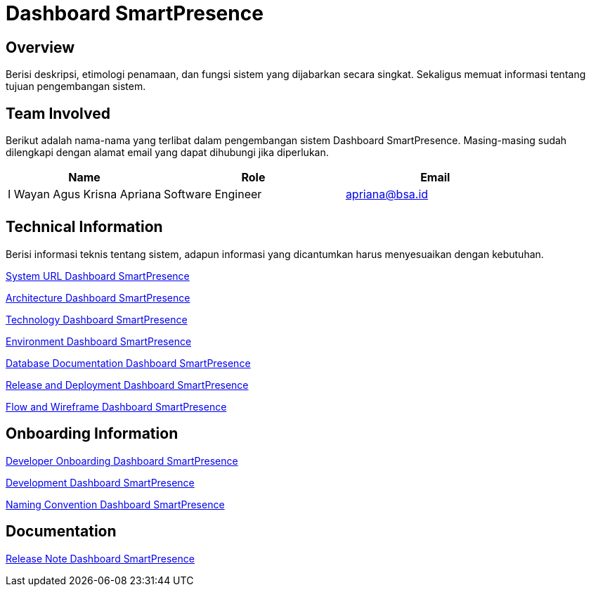 = Dashboard SmartPresence

== Overview

Berisi deskripsi, etimologi penamaan, dan fungsi sistem yang dijabarkan secara singkat. Sekaligus memuat informasi tentang tujuan pengembangan sistem.

== Team Involved

Berikut adalah nama-nama yang terlibat dalam pengembangan sistem Dashboard SmartPresence. Masing-masing sudah dilengkapi dengan alamat email yang dapat dihubungi jika diperlukan. 

[cols="30%,35%,35%",frame=all, grid=all]
|===
^.^h| *Name* 
^.^h| *Role* 
^.^h| *Email* 

| I Wayan Agus Krisna Apriana 
| Software Engineer 
| apriana@bsa.id

|
|
|
|===

== Technical Information

Berisi informasi teknis tentang sistem, adapun informasi yang dicantumkan harus menyesuaikan dengan kebutuhan.

<<./url-Dashboard-SmartPresence.adoc#, System URL Dashboard SmartPresence>>

<<./architecture-Dashboard-SmartPresence.adoc#, Architecture Dashboard SmartPresence>>

<<./technology-Dashboard-SmartPresence.adoc#, Technology Dashboard SmartPresence>>

<<./environment-Dashboard-SmartPresence.adoc#, Environment Dashboard SmartPresence>>

<<./database-Dashboard-SmartPresence.adoc#, Database Documentation Dashboard SmartPresence>>

<<./release-deploy-Dashboard-SmartPresence.adoc#, Release and Deployment Dashboard SmartPresence>>

<<./flow-wire-Dashboard-SmartPresence.adoc#, Flow and Wireframe Dashboard SmartPresence>>

== Onboarding Information

<<./dev-onboarding-Dashboard-SmartPresence.adoc#, Developer Onboarding Dashboard SmartPresence>>

<<./development-Dashboard-SmartPresence.adoc#, Development Dashboard SmartPresence>>

<<./naming-convention-Dashboard-SmartPresence.adoc#, Naming Convention Dashboard SmartPresence>>

== Documentation

// Berisi dokumen penunjang untuk penggunaan sistem. Berikut adalah dokumen yang biasa dimasukkan di dalamnya. Anda dapat memasukkan external link (Google Doc, Horven, Swagger, maupun lainnya) dalam daftar dokumen berikut:

// User Guide (jika ada, external link)

// Dokumen Integrasi (jika ada, external link)

// Dokumen Maintenance (jika ada, external link)

// Dokumen API (jika ada, external link)

<<./release-note-Dashboard-SmartPresence.adoc#, Release Note Dashboard SmartPresence>>
